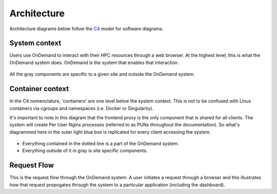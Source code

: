 .. _architecture:

Architecture
============

Architecture diagrams below follow the `C4 <https://c4model.com/>`_ model for
software diagrams.

System context
-----------------------

Users use OnDemand to interact with their HPC resources through a web browser.
At the highest level, this is what the OnDemand system does.  OnDemand is the
system that enables that interaction.


.. figure:: /architecture/ood_system_view.png

All the gray components are specific to a given site and outside the OnDemand
system.

Container context
-----------------------

In the C4 nomenclature, 'containers' are one level below the system context. This is
not to be confused with Linux containers via cgroups and namespaces (i.e. Docker or Singularity).

It's important to note in this diagram that the frontend proxy is the only
component that is shared for all clients. The system will create Per User
Nginx processes (referred to as PUNs throughout the documentation). So what's diagrammed
here in the outer light blue box is replicated for every client accessing the
system.

.. figure:: /architecture/ood_container_view.png

* Everything contained in the dotted line is a part of the OnDemand system.
* Everything outside of it in gray is site specific components.

Request Flow
-----------------------

This is the request flow through the OnDemand system. A user initiates a
request through a browser and this illustrates how that request propogates
through the system to a particular application (including the dashboard).

.. uml:: architecture/request-flow.uml


